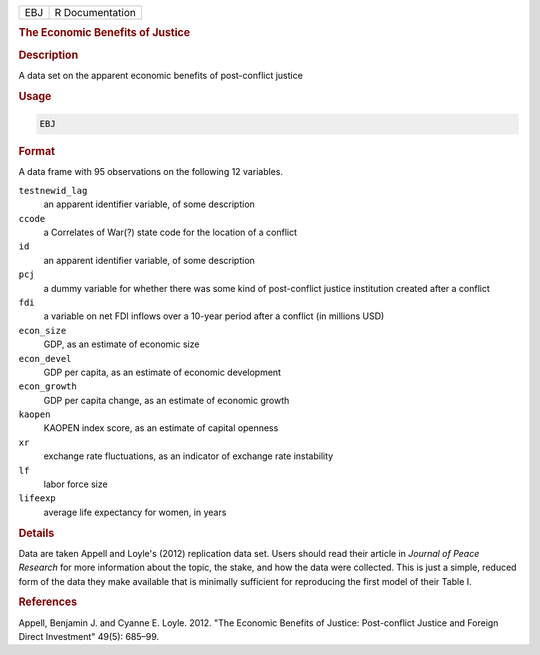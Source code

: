.. container::

   .. container::

      === ===============
      EBJ R Documentation
      === ===============

      .. rubric:: The Economic Benefits of Justice
         :name: the-economic-benefits-of-justice

      .. rubric:: Description
         :name: description

      A data set on the apparent economic benefits of post-conflict
      justice

      .. rubric:: Usage
         :name: usage

      .. code:: R

         EBJ

      .. rubric:: Format
         :name: format

      A data frame with 95 observations on the following 12 variables.

      ``testnewid_lag``
         an apparent identifier variable, of some description

      ``ccode``
         a Correlates of War(?) state code for the location of a
         conflict

      ``id``
         an apparent identifier variable, of some description

      ``pcj``
         a dummy variable for whether there was some kind of
         post-conflict justice institution created after a conflict

      ``fdi``
         a variable on net FDI inflows over a 10-year period after a
         conflict (in millions USD)

      ``econ_size``
         GDP, as an estimate of economic size

      ``econ_devel``
         GDP per capita, as an estimate of economic development

      ``econ_growth``
         GDP per capita change, as an estimate of economic growth

      ``kaopen``
         KAOPEN index score, as an estimate of capital openness

      ``xr``
         exchange rate fluctuations, as an indicator of exchange rate
         instability

      ``lf``
         labor force size

      ``lifeexp``
         average life expectancy for women, in years

      .. rubric:: Details
         :name: details

      Data are taken Appell and Loyle's (2012) replication data set.
      Users should read their article in *Journal of Peace Research* for
      more information about the topic, the stake, and how the data were
      collected. This is just a simple, reduced form of the data they
      make available that is minimally sufficient for reproducing the
      first model of their Table I.

      .. rubric:: References
         :name: references

      Appell, Benjamin J. and Cyanne E. Loyle. 2012. "The Economic
      Benefits of Justice: Post-conflict Justice and Foreign Direct
      Investment" 49(5): 685–99.
